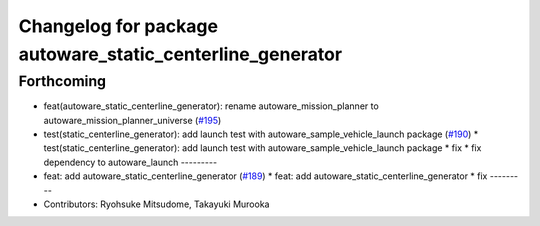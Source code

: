 ^^^^^^^^^^^^^^^^^^^^^^^^^^^^^^^^^^^^^^^^^^^^^^^^^^^^^^^^^^
Changelog for package autoware_static_centerline_generator
^^^^^^^^^^^^^^^^^^^^^^^^^^^^^^^^^^^^^^^^^^^^^^^^^^^^^^^^^^

Forthcoming
-----------
* feat(autoware_static_centerline_generator): rename autoware_mission_planner to autoware_mission_planner_universe (`#195 <https://github.com/sasakisasaki/autoware_tools/issues/195>`_)
* test(static_centerline_generator): add launch test with autoware_sample_vehicle_launch package (`#190 <https://github.com/sasakisasaki/autoware_tools/issues/190>`_)
  * test(static_centerline_generator): add launch test with autoware_sample_vehicle_launch package
  * fix
  * fix dependency to autoware_launch
  ---------
* feat: add autoware_static_centerline_generator (`#189 <https://github.com/sasakisasaki/autoware_tools/issues/189>`_)
  * feat: add autoware_static_centerline_generator
  * fix
  ---------
* Contributors: Ryohsuke Mitsudome, Takayuki Murooka
